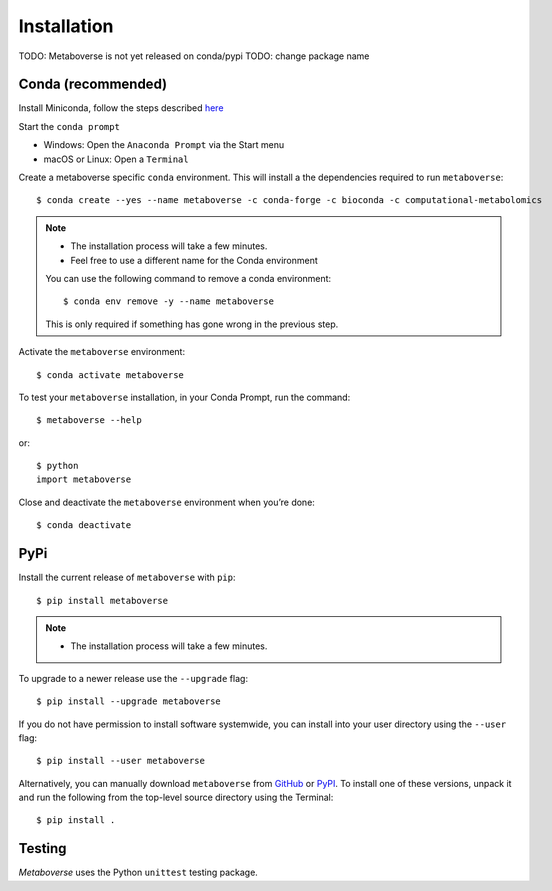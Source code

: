 Installation
============
TODO: Metaboverse is not yet released on conda/pypi
TODO: change package name

Conda (recommended)
-------------------

Install Miniconda, follow the steps described `here <https://docs.conda.io/projects/conda/en/latest/user-guide/install>`_

Start the ``conda prompt``

* Windows: Open the ``Anaconda Prompt`` via the Start menu
* macOS or Linux: Open a ``Terminal``

Create a metaboverse specific ``conda`` environment.
This will install a the dependencies required to run ``metaboverse``::

    $ conda create --yes --name metaboverse -c conda-forge -c bioconda -c computational-metabolomics

.. note::

    * The installation process will take a few minutes.
    * Feel free to use a different name for the Conda environment

    You can use the following command to remove a conda environment::

        $ conda env remove -y --name metaboverse

    This is only required if something has gone wrong in the previous step.

Activate the ``metaboverse`` environment::

    $ conda activate metaboverse

To test your ``metaboverse`` installation, in your Conda Prompt, run the command::

    $ metaboverse --help

or::

    $ python
    import metaboverse

Close and deactivate the ``metaboverse`` environment when you’re done::

    $ conda deactivate


PyPi
----

Install the current release of ``metaboverse`` with ``pip``::

    $ pip install metaboverse

.. note::

    * The installation process will take a few minutes.

To upgrade to a newer release use the ``--upgrade`` flag::

    $ pip install --upgrade metaboverse

If you do not have permission to install software systemwide, you can
install into your user directory using the ``--user`` flag::

    $ pip install --user metaboverse

Alternatively, you can manually download ``metaboverse`` from
`GitHub <https://github.com/computational-metabolomics/metaboverse/releases>`_  or
`PyPI <https://pypi.python.org/pypi/metaboverse>`_.
To install one of these versions, unpack it and run the following from the
top-level source directory using the Terminal::

    $ pip install .

Testing
-------
*Metaboverse* uses the Python ``unittest`` testing package.
